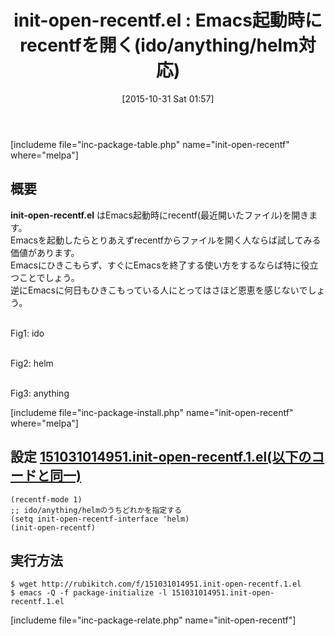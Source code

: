 #+BLOG: rubikitch
#+POSTID: 1225
#+BLOG: rubikitch
#+DATE: [2015-10-31 Sat 01:57]
#+PERMALINK: init-open-recentf
#+OPTIONS: toc:nil num:nil todo:nil pri:nil tags:nil ^:nil \n:t -:nil
#+ISPAGE: nil
#+DESCRIPTION:
# (progn (erase-buffer)(find-file-hook--org2blog/wp-mode))
#+BLOG: rubikitch
#+CATEGORY: ファイルを開く
#+EL_PKG_NAME: init-open-recentf
#+EL_URL: http://qiita.com/tadsan/items/3d4c5d14850cff7fbcb5
#+TAGS: recentf, ido, anything, helm
#+EL_TITLE0: Emacs起動時にrecentfを開く(ido/anything/helm対応)
#+begin: org2blog
#+TITLE: init-open-recentf.el : Emacs起動時にrecentfを開く(ido/anything/helm対応)
[includeme file="inc-package-table.php" name="init-open-recentf" where="melpa"]

#+end:
** 概要
*init-open-recentf.el* はEmacs起動時にrecentf(最近開いたファイル)を開きます。
Emacsを起動したらとりあえずrecentfからファイルを開く人ならば試してみる価値があります。
Emacsにひきこもらず、すぐにEmacsを終了する使い方をするならば特に役立つことでしょう。
逆にEmacsに何日もひきこもっている人にとってはさほど恩恵を感じないでしょう。

# (progn (forward-line 1)(shell-command "screenshot-time.rb org_template" t))
#+ATTR_HTML: :width 480
[[file:/r/sync/screenshots/20151031020240.png]]
Fig1: ido

#+ATTR_HTML: :width 480
[[file:/r/sync/screenshots/20151031015706.png]]
Fig2: helm

#+ATTR_HTML: :width 480
[[file:/r/sync/screenshots/20151031020210.png]]
Fig3: anything


[includeme file="inc-package-install.php" name="init-open-recentf" where="melpa"]
** 設定 [[http://rubikitch.com/f/151031014951.init-open-recentf.1.el][151031014951.init-open-recentf.1.el(以下のコードと同一)]]
#+BEGIN: include :file "/r/sync/junk/151031/151031014951.init-open-recentf.1.el"
#+BEGIN_SRC fundamental
(recentf-mode 1)
;; ido/anything/helmのうちどれかを指定する
(setq init-open-recentf-interface 'helm)
(init-open-recentf)
#+END_SRC

#+END:

** 実行方法
#+BEGIN_EXAMPLE
$ wget http://rubikitch.com/f/151031014951.init-open-recentf.1.el
$ emacs -Q -f package-initialize -l 151031014951.init-open-recentf.1.el
#+END_EXAMPLE
[includeme file="inc-package-relate.php" name="init-open-recentf"]
